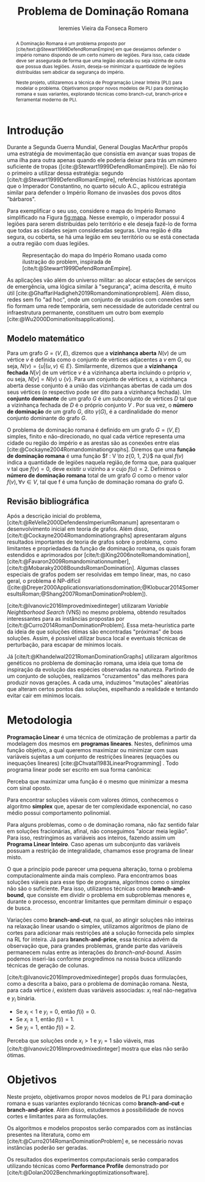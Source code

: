 #+Title: Problema de Dominação Romana
#+author: Ieremies Vieira da Fonseca Romero
#+options: toc:nil date:nil
#+latex_header: \usepackage[a4paper, total={6in, 8in}]{geometry}
#+latex_header: \usepackage{multicol}

# Mostrar que eu tenho um objetivo claro do que quero fazer
# Que eu tenho cultura, que eu sei do que eu to falando
# Motivação do pq estudar

#+begin_abstract
A Dominação Romana é um problema proposto por [cite/text:@Stewart1999DefendRomanEmpire] em que desejamos defender o império romano dispondo de um certo número de legiões.
Para isso, cada cidade deve ser assegurada de forma que uma legião alocada ou seja vizinha de outra que possua duas legiões.
Assim, deseja-se minimizar a quantidade de legiões distribuídas sem abdicar da segurança do império.

Neste projeto, utilizaremos a técnica de Programação Linear Inteira (PLI) para modelar o problema.
Objetivamos propor novos modelos de PLI para dominação romana e suas variantes, explorando técnicas como branch-cut, branch-price e ferramental moderno de PLI.
#+end_abstract

* Introdução
Durante a Segunda Guerra Mundial, General Douglas MacArthur propôs uma estratégia de movimentação que consistia em avançar suas tropas de uma ilha para outra apenas quando ele poderia deixar para trás um número suficiente de tropas ([cite:@Stewart1999DefendRomanEmpire]).
Ele não foi o primeiro a utilizar dessa estratégia: segundo [cite/t:@Stewart1999DefendRomanEmpire], referências históricas apontam que o Imperador Constantino, no quarto século A.C., aplicou estratégia similar para defender o Império Romano de invasões dos povos ditos "bárbaros".

Para exemplificar o seu uso, considere o mapa do Império Romano simplificado na Figura [[fig:mapa]].
Nesse exemplo, o imperador possui $4$ legiões para serem distribuídas pelo território e ele deseja fazê-lo de forma que todas as cidades sejam consideradas seguras.
Uma região é dita segura, ou coberta, se há uma legião em seu território ou se está conectada a outra região com duas legiões.

#+name: fig:mapa
#+caption: Representação do mapa do Império Romano usada como ilustração do problem, inspirada de [cite/t:@Stewart1999DefendRomanEmpire].
#+attr_latex: :scale 0.3
[[./mapa.jpg]]

# Motivação mais atual
As aplicações vão além do universo militar: ao alocar estações de serviços de emergência, uma lógica similar à "segurança", acima descrita, é muito útil [cite:@GhaffariHadigheh2019Romandominationproblem].
Além disso, redes sem fio "ad hoc", onde um conjunto de usuários com conexões sem fio formam uma rede temporária, sem necessidade de autoridade central ou infraestrutura permanente, constituem um outro bom exemplo [cite:@Wu2000Dominationitsapplications].


** Modelo matemático
Para um grafo $G = (V, E)$, dizemos que a *vizinhança aberta* $N(v)$ de um vértice $v$ é definida como o conjunto de vértices adjacentes a $v$ em $G$, ou seja, $N(v) = \{u|(u, v) \in E\}$.
Similarmente, dizemos que a *vizinhança fechada* $N[v]$ de um vértice $v$ é a vizinhança aberta incluindo o próprio $v$, ou seja, $N[v] = N(v) \cup \{v\}$.
Para um conjunto de vértices $s$, a vizinhança aberta desse conjunto é a união das vizinhanças abertas de cada um dos seus vértices (o respectivo pode ser dito para a vizinhança fechada).
Um *conjunto dominante* de um grafo $G$ é um subconjunto de vértices $D$ tal que a vizinhança fechada de $D$ é o próprio conjunto $V$ .
Por sua vez, o *número de dominação* de um grafo $G$, dito $\gamma(G)$, é a cardinalidade do menor conjunto dominante do grafo $G$.

O problema de dominação romana é definido em um grafo $G = (V, E)$ simples, finito e não-direcionado, no qual cada vértice representa uma cidade ou região do império e as arestas são as conexões entre elas [cite:@Cockayne2004Romandominationgraphs].
Diremos que uma *função de dominação romana* é uma função $f : V \to z{0, 1, 2\}$ na qual $f(v)$ indica a quantidade de legiões naquela região,de forma que, para qualquer v tal que $f(v) = 0$, deve existir $u$ vizinho a $v$ cujo $f(u) = 2$.
Definimos o *número de dominação romana* total de um grafo $G$ como o menor valor $f(v), \forall v \in V$, tal que f é uma função de dominação romana do grafo G.

** Revisão bibliográfica
Após a descrição inicial do problema, [cite/t:@ReVelle2000DefendensImperiumRomanum] apresentaram o desenvolvimento inicial em teoria de grafos.
Além disso, [cite/t:@Cockayne2004Romandominationgraphs] apresentaram alguns resultados importantes de teoria de grafos sobre o problema, como limitantes e propriedades da função de dominação romana, os quais foram estendidos e aprimorados por [cite/t:@Xing2006noteRomandomination], [cite/t:@Favaron2009Romandominationnumber], [cite/t:@Mobaraky2008BoundsRomanDomination].
Algumas classes especiais de grafos podem ser resolvidas em tempo linear, mas, no caso geral, o problema é NP-difícil ([cite:@Dreyer2000Applicationsvariationsdomination;@Klobucar2014SomeresultsRoman;@Shang2007RomanDominationProblem]).

[cite/t:@Ivanovic2016Improvedmixedinteger] utilizaram /Variable Neightborhood Search/ (VNS) no mesmo problema, obtendo resultados interessantes para as instâncias propostas por [cite/t:@Curro2014RomanDominationProblem].
Essa meta-heurística parte da ideia de que soluções ótimas são encontradas "próximas" de boas soluções. Assim, é possível utilizar busca local e eventuais técnicas de perturbação, para escapar de mínimos locais.

Já [cite/t:@Khandelwal2021RomanDominationGraphs] utilizaram algoritmos genéticos no problema de dominação romana, uma ideia que toma de inspiração da evolução das espécies observadas na natureza.
Partindo de um conjunto de soluções, realizamos "cruzamentos" das melhores para produzir novas gerações.
A cada uma, induzimos "mutações" aleatórias que alteram certos pontos das soluções, espelhando a realidade e tentando evitar cair em mínimos locais.

# Comentar sobre as dominações romana fraca e os papers recentes de PO nisso.
# Existem resultado e que tipo (teoria do jogos)
# Em termos de meta-heu, apenas o mais pŕoximo
# Em termos de PLI tudo, incluindo variações e dominação clássica
# è importante dizer como as coisas se comparam.
# levantar furos, pontos que ainda estão abertas.

* Metodologia

*Programação Linear* é uma técnica de otimização de problemas a partir da modelagem dos mesmos em *programas lineares*.
Nestes, definimos uma função objetivo, a qual queremos maximizar ou minimizar com suas variáveis sujeitas a um conjunto de restrições lineares (equações ou inequações lineares) [cite:@Chvatal1983LinearProgramming] . Todo programa linear pode ser escrito em sua forma canônica:
\begin{alignat*}{4}
& \omit\rlap{maximize  $\displaystyle cx$} \\
& \mbox{sujeito a}&& \quad & Ax & \leq b  & \quad &  \\
&                 &&       & x               & \in \mathbb{R}_+ &      &
\end{alignat*}

Perceba que maximizar uma função é o mesmo que minimizar a mesma com sinal oposto.

Para encontrar soluções viáveis com valores ótimos, conhecemos o algoritmo *simplex* que, apesar de ter complexidade exponencial, no caso médio possui comportamento polinomial.

# Não precisa colocar a descrição
# Pega o PL na forma padrão, adiciona as variáveis de folga, ou seja, a diferença das inequações. Estas variáveis adicionadas são chamadas de básicas enquanto as demais de não básicas. A partir de uma solução viável, realizamos um processo chamado de *pivotação* :
# 1. Selecione a variável não-básica com maior coeficiente positivo.
# 2. Aumente seu valor o máximo possível
# 3. Ache a restrição mais justa, que limita o passo anterior.
# 4. Inverte as posições da variável não-básica escolhida no passo 1 com a variável básica da restrição do passo 3.
# 5. Repita até não existir nenhuma variável que satisfaça o passo 1.

Para alguns problemas, como o de dominação romana, não faz sentido falar em soluções fracionárias, afinal, não conseguimos "alocar meia legião".
Para isso, restringimos as variáveis aos inteiros, fazendo assim um *Programa Linear Inteiro*. Caso apenas um subconjunto das variáveis possuam a restrição de integralidade, chamamos esse programa de linear misto.


# citar a ideia do "ferramental moderno de PLI"

O que a princípio pode parecer uma pequena alteração, torna o problema computacionalmente ainda mais complexo. Para encontramos boas soluções viáveis para esse tipo de programa, algoritmos como o simplex não são o suficiente. Para isso, utilizamos técnicas como *branch-and-bound*, que consiste em dividir o problema em subproblemas menores e, durante o processo, encontrar limitantes que permitam diminuir o espaço de busca.

# Um pequeno exemplinho

Variações como *branch-and-cut*, na qual, ao atingir soluções não inteiras na relaxação linear usando o simplex, utilizamos algoritmos de plano de cortes para adicionar mais restrições até a solução fornecida pelo simplex na RL for inteira.
Já para *branch-and-price*, essa técnica advém da observação que, para grandes problemas, grande parte das variáveis permanecem nulas entre as interações do /branch-and-bound/.
Assim podemos inseri-las conforme progredimos na nossa busca utilizando técnicas de geração de colunas.
\todo{fonte?}

[cite/t:@Ivanovic2016Improvedmixedinteger] propôs duas formulações, como a descrita a baixo, para o problema de dominação romana.
Nesta, para cada vértice $i$, existem duas variáveis associadas: $x_i$ real não-negativa e $y_i$ binária.
- Se $x_i < 1$ e $y_i = 0$, então $f(i) = 0$.
- Se $x_i \geq 1$, então $f(i) = 1$.
- Se $y_i = 1$, então $f(i) = 2$.

\begin{alignat*}{4}
& \omit\rlap{minimize  $\displaystyle \sum_{i \in V} x_i+2\sum_{i \in V} y_i$} \\
& \mbox{sujeito a}&& \quad & x_i+y_i+\sum_{j \in N_i} y_j & \geq 1  & \quad & i \in V \\
&                 &&       & x_i               & \in \mathbb{R}_+ &      & i \in V \\
&                 &&       & y_i               & \in \{0,1\}      &      & i \in V
\end{alignat*}

Perceba que soluções onde $x_i > 1$ e $y_i = 1$ são viáveis, mas [cite/t:@Ivanovic2016Improvedmixedinteger] mostra que elas não serão ótimas.

* Objetivos
# Dizer claramente qual o objetivo da pesquisa: propor novos modelos de pli para domi romana e suas vairantes explorando técnicas como branch-cut branch-price e ferramental moderno de PLI.

Neste projeto, objetivamos propor novos modelos de PLI para dominação romana e suas variantes explorando técnicas como *branch-and-cut* e *branch-and-price*.
Além disso, estudaremos a possibilidade de novos cortes e limitantes para as formulações.

Os algoritmos e modelos propostos serão comparados com as instâncias presentes na literatura, como em [cite/t:@Curro2014RomanDominationProblem] e, se necessário novas instâncias poderão ser geradas.

Os resultados dos experimentos computacionais serão comparados utilizando técnicas como *Performance Profile* demonstrado por [cite/t:@Dolan2002Benchmarkingoptimizationsoftware].

#+PRINT_BIBLIOGRAPHY:

